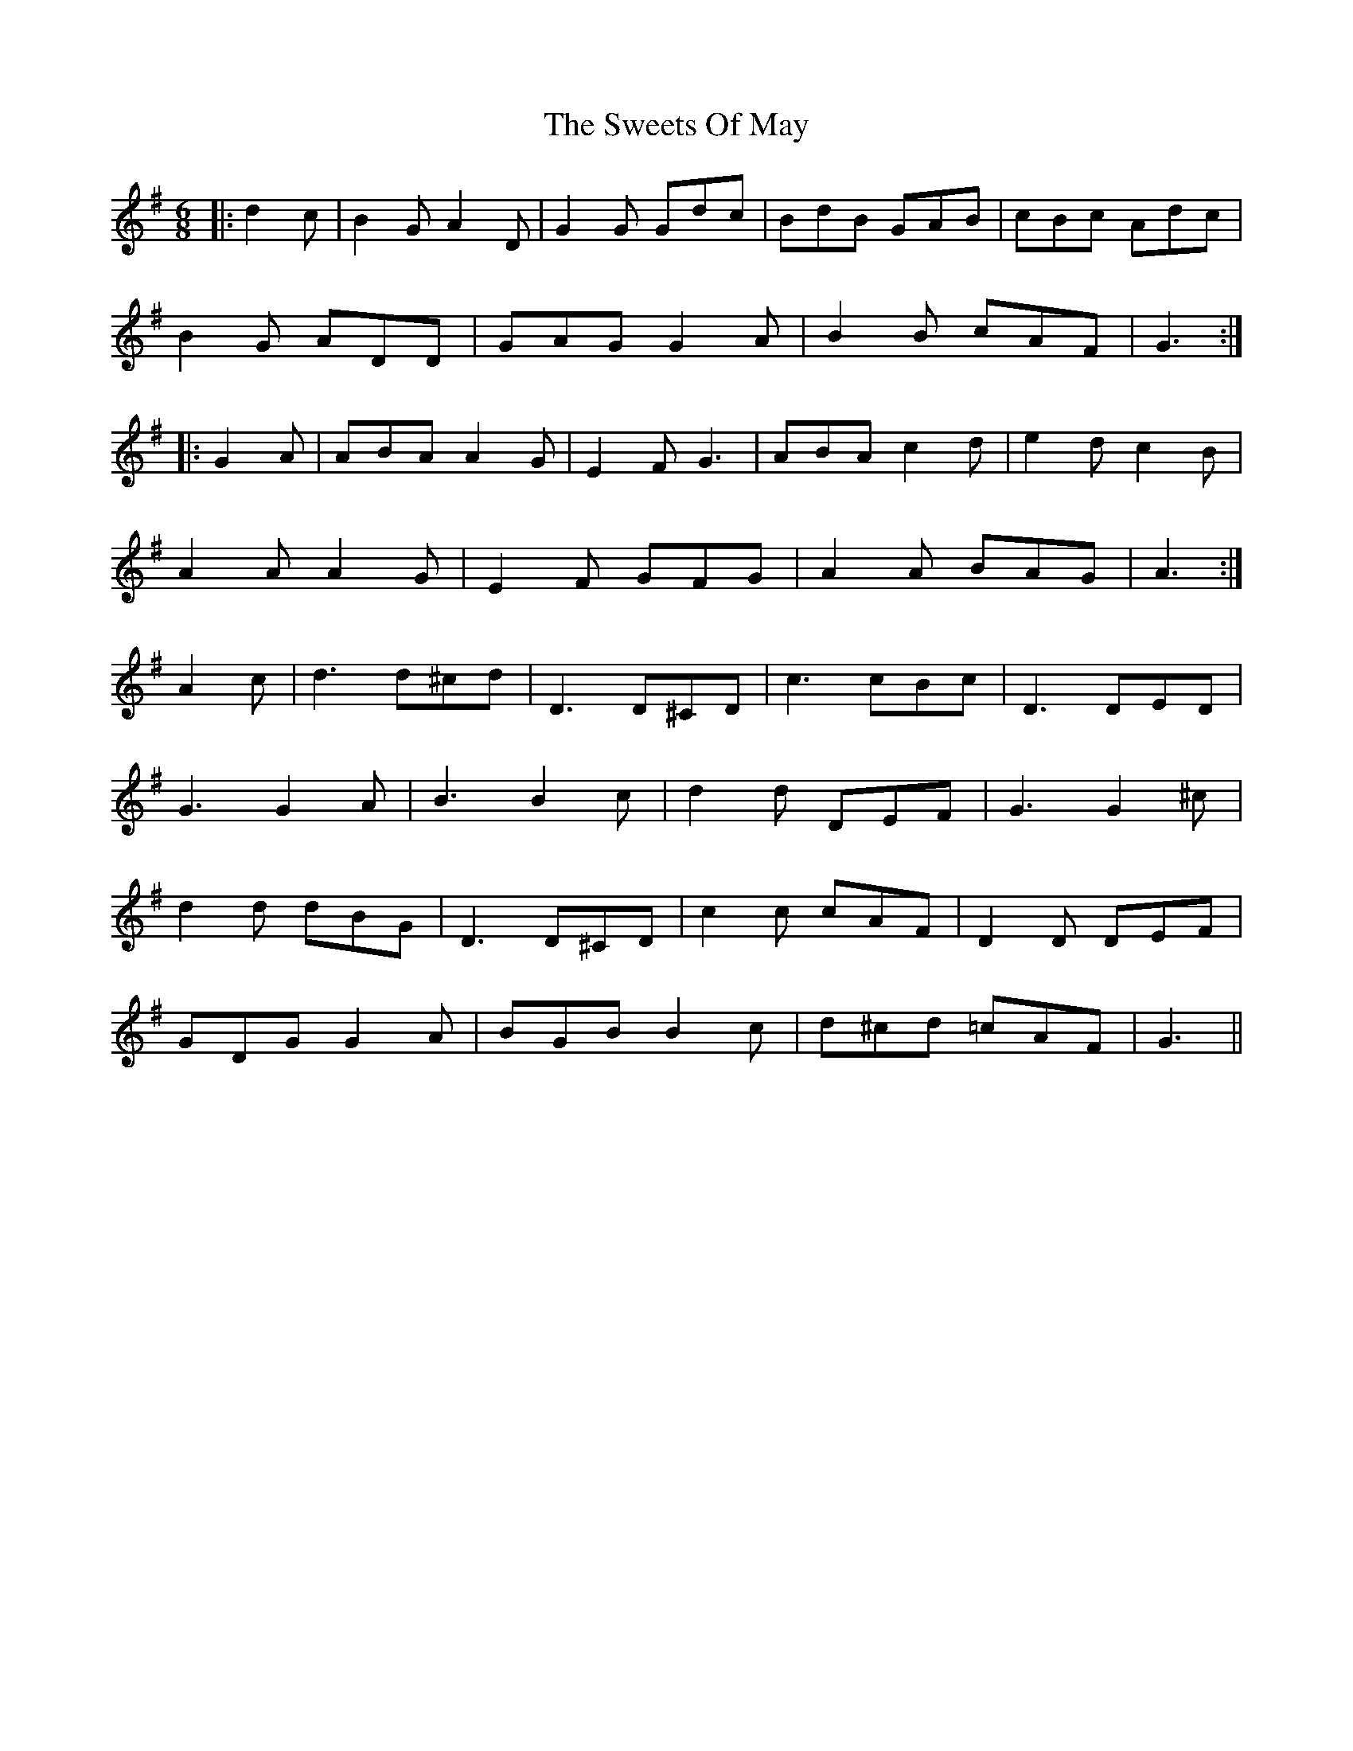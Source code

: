X: 39160
T: Sweets Of May, The
R: jig
M: 6/8
K: Gmajor
|:d2 c|B2 G A2 D|G2 G Gdc|BdB GAB|cBc Adc|
B2 G ADD|GAG G2 A|B2 B cAF|G3:|
|:G2 A|ABA A2 G|E2 F G3|ABA c2 d|e2 d c2 B|
A2 A A2 G|E2 F GFG|A2 A BAG|A3:|
A2 c|d3 d^cd|D3 D^CD|c3 cBc|D3 DED|
G3 G2 A|B3 B2 c|d2 d DEF|G3 G2 ^c|
d2 d dBG|D3 D^CD|c2 c cAF|D2 D DEF|
GDG G2 A|BGB B2 c|d^cd =cAF|G3||

